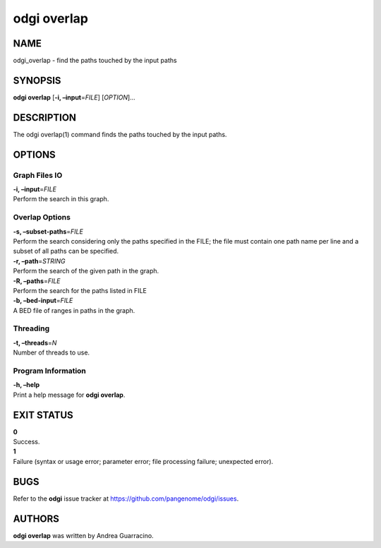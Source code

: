 .. _odgi overlap:

#########
odgi overlap
#########

NAME
====

odgi_overlap - find the paths touched by the input paths

SYNOPSIS
========

**odgi overlap** [**-i, –input**\ =\ *FILE*] [*OPTION*]…

DESCRIPTION
===========

The odgi overlap(1) command finds the paths touched by the input paths.

OPTIONS
=======

Graph Files IO
--------------

| **-i, –input**\ =\ *FILE*
| Perform the search in this graph.

Overlap Options
---------------

| **-s, –subset-paths**\ =\ *FILE*
| Perform the search considering only the paths specified in the FILE;
  the file must contain one path name per line and a subset of all paths
  can be specified.

| **-r, –path**\ =\ *STRING*
| Perform the search of the given path in the graph.

| **-R, –paths**\ =\ *FILE*
| Perform the search for the paths listed in FILE

| **-b, –bed-input**\ =\ *FILE*
| A BED file of ranges in paths in the graph.

Threading
---------

| **-t, –threads**\ =\ *N*
| Number of threads to use.

Program Information
-------------------

| **-h, –help**
| Print a help message for **odgi overlap**.

EXIT STATUS
===========

| **0**
| Success.

| **1**
| Failure (syntax or usage error; parameter error; file processing
  failure; unexpected error).

BUGS
====

Refer to the **odgi** issue tracker at
https://github.com/pangenome/odgi/issues.

AUTHORS
=======

**odgi overlap** was written by Andrea Guarracino.
